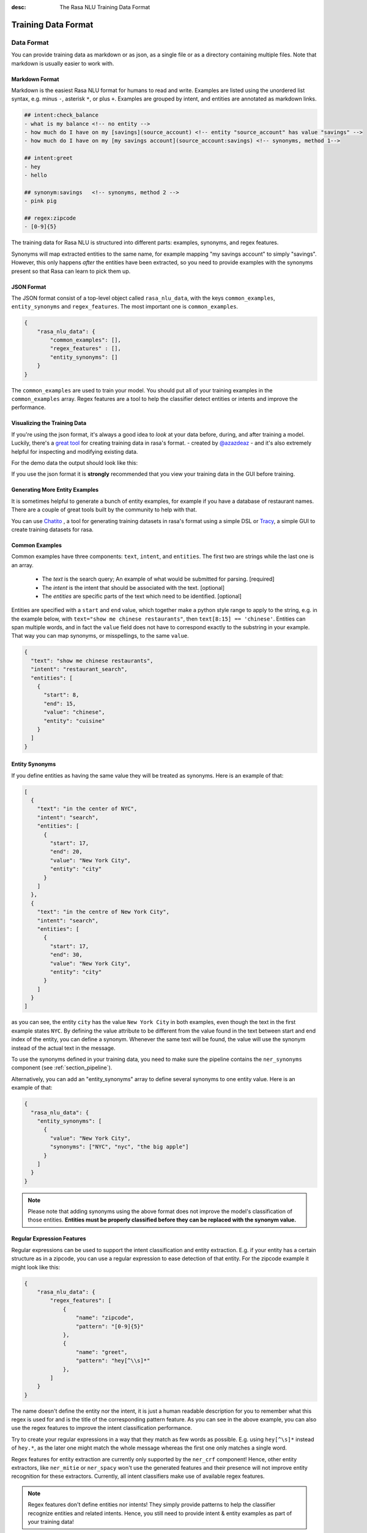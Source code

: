 :desc: The Rasa NLU Training Data Format
.. _section_dataformat:

Training Data Format
====================


Data Format
~~~~~~~~~~~

You can provide training data as markdown or as json, as a single file or as a directory containing multiple files.
Note that markdown is usually easier to work with. 


Markdown Format
---------------

Markdown is the easiest Rasa NLU format for humans to read and write. 
Examples are listed using the unordered
list syntax, e.g. minus ``-``, asterisk ``*``, or plus ``+``.
Examples are grouped by intent, and entities are annotated as markdown links.

.. code-block:: md

    ## intent:check_balance
    - what is my balance <!-- no entity -->
    - how much do I have on my [savings](source_account) <!-- entity "source_account" has value "savings" -->
    - how much do I have on my [my savings account](source_account:savings) <!-- synonyms, method 1-->

    ## intent:greet
    - hey
    - hello

    ## synonym:savings   <!-- synonyms, method 2 -->
    - pink pig

    ## regex:zipcode
    - [0-9]{5}


The training data for Rasa NLU is structured into different parts:
examples, synonyms, and regex features. 

Synonyms will map extracted entities to the same name, for example mapping "my savings account" to simply "savings".
However, this only happens *after* the entities have been extracted, so you need to provide examples with the synonyms present so that Rasa can learn to pick them up. 


JSON Format
-----------

The JSON format consist of a top-level object called ``rasa_nlu_data``, with the keys
``common_examples``, ``entity_synonyms`` and ``regex_features``.
The most important one is ``common_examples``.

.. code-block:: json

    {
        "rasa_nlu_data": {
            "common_examples": [],
            "regex_features" : [],
            "entity_synonyms": []
        }
    }

The ``common_examples`` are used to train your model. You should put all of your training
examples in the ``common_examples`` array. 
Regex features are a tool to help the classifier detect entities or intents and improve the performance.


Visualizing the Training Data
-----------------------------

If you're using the json format, it's always a good idea to `look` at your data before, during,
and after training a model. Luckily, there's a
`great tool <https://github.com/RasaHQ/rasa-nlu-trainer>`__
for creating training data in rasa's format.
- created by `@azazdeaz <https://github.com/azazdeaz>`_ -
and it's also extremely helpful for inspecting and modifying existing data.


For the demo data the output should look like this:

.. image:: _static/images/rasa_nlu_intent_gui.png


If you use the json format it is **strongly** recommended that you view your training
data in the GUI before training.

Generating More Entity Examples
-------------------------------

It is sometimes helpful to generate a bunch of entity examples, for 
example if you have a database of restaurant names. There are a couple 
of great tools built by the community to help with that.

You can use `Chatito <https://rodrigopivi.github.io/Chatito/>`__ , a tool for generating training datasets in rasa's format using a simple DSL or `Tracy <https://yuukanoo.github.io/tracy>`__, a simple GUI to create training datasets for rasa.



Common Examples
---------------

Common examples have three components: ``text``, ``intent``, and ``entities``. The first two are strings while the last one is an array.

 - The *text* is the search query; An example of what would be submitted for parsing. [required]
 - The *intent* is the intent that should be associated with the text. [optional]
 - The *entities* are specific parts of the text which need to be identified. [optional]

Entities are specified with a ``start`` and  ``end`` value, which together make a python
style range to apply to the string, e.g. in the example below, with ``text="show me chinese
restaurants"``, then ``text[8:15] == 'chinese'``. Entities can span multiple words, and in
fact the ``value`` field does not have to correspond exactly to the substring in your example.
That way you can map synonyms, or misspellings, to the same ``value``.

.. code-block:: json

    {
      "text": "show me chinese restaurants",
      "intent": "restaurant_search",
      "entities": [
        {
          "start": 8,
          "end": 15,
          "value": "chinese",
          "entity": "cuisine"
        }
      ]
    }

Entity Synonyms
---------------
If you define entities as having the same value they will be treated as synonyms. Here is an example of that:

.. code-block:: json

    [
      {
        "text": "in the center of NYC",
        "intent": "search",
        "entities": [
          {
            "start": 17,
            "end": 20,
            "value": "New York City",
            "entity": "city"
          }
        ]
      },
      {
        "text": "in the centre of New York City",
        "intent": "search",
        "entities": [
          {
            "start": 17,
            "end": 30,
            "value": "New York City",
            "entity": "city"
          }
        ]
      }
    ]

as you can see, the entity ``city`` has the value ``New York City`` in both examples, even though the text in the first
example states ``NYC``. By defining the value attribute to be different from the value found in the text between start
and end index of the entity, you can define a synonym. Whenever the same text will be found, the value will use the
synonym instead of the actual text in the message.

To use the synonyms defined in your training data, you need to make sure the pipeline contains the ``ner_synonyms``
component (see :ref:`section_pipeline`).

Alternatively, you can add an "entity_synonyms" array to define several synonyms to one entity value. Here is an example of that:

.. code-block:: json

  {
    "rasa_nlu_data": {
      "entity_synonyms": [
        {
          "value": "New York City",
          "synonyms": ["NYC", "nyc", "the big apple"]
        }
      ]
    }
  }

.. note::
    Please note that adding synonyms using the above format does not improve the model's classification of those entities.
    **Entities must be properly classified before they can be replaced with the synonym value.**


Regular Expression Features
---------------------------
Regular expressions can be used to support the intent classification and entity extraction. E.g. if your entity
has a certain structure as in a zipcode, you can use a regular expression to ease detection of that entity. For
the zipcode example it might look like this:

.. code-block:: json

    {
        "rasa_nlu_data": {
            "regex_features": [
                {
                    "name": "zipcode",
                    "pattern": "[0-9]{5}"
                },
                {
                    "name": "greet",
                    "pattern": "hey[^\\s]*"
                },
            ]
        }
    }

The name doesn't define the entity nor the intent, it is just a human readable description for you to remember what
this regex is used for and is the title of the corresponding pattern feature. As you can see in the above example, you can also use the regex features to improve the intent
classification performance.

Try to create your regular expressions in a way that they match as few words as possible. E.g. using ``hey[^\s]*``
instead of ``hey.*``, as the later one might match the whole message whereas the first one only matches a single word.

Regex features for entity extraction are currently only supported by the ``ner_crf`` component! Hence, other entity
extractors, like ``ner_mitie`` or ``ner_spacy`` won't use the generated features and their presence will not improve entity recognition
for these extractors. Currently, all intent classifiers make use of available regex features.

.. note::
    Regex features don't define entities nor intents! They simply provide patterns to help the classifier
    recognize entities and related intents. Hence, you still need to provide intent & entity examples as part of your
    training data!


Organization
------------

The training data can either be stored in a single file or split into multiple files.
This can make it easier to keep things organised, or to share data between projects.
For example, if you have a restaurant bot which can also handle some basic smalltalk,
you could have a folder called ``nlu_data``:

.. code-block:: text

   nlu_data/
   ├── restaurants.md
   ├── smalltalk.md  

To train a model with this data, pass the path to the directory to the train script:


.. code-block:: console

    $ python -m rasa_nlu.train \
        --config config.yml \
        --data nlu_data/ \
        --path projects


.. note::
    Splitting the training data into multiple files currently only works for markdown and JSON data.
    For other file formats you have to use the single-file approach. You also cannot mix markdown
    and json

